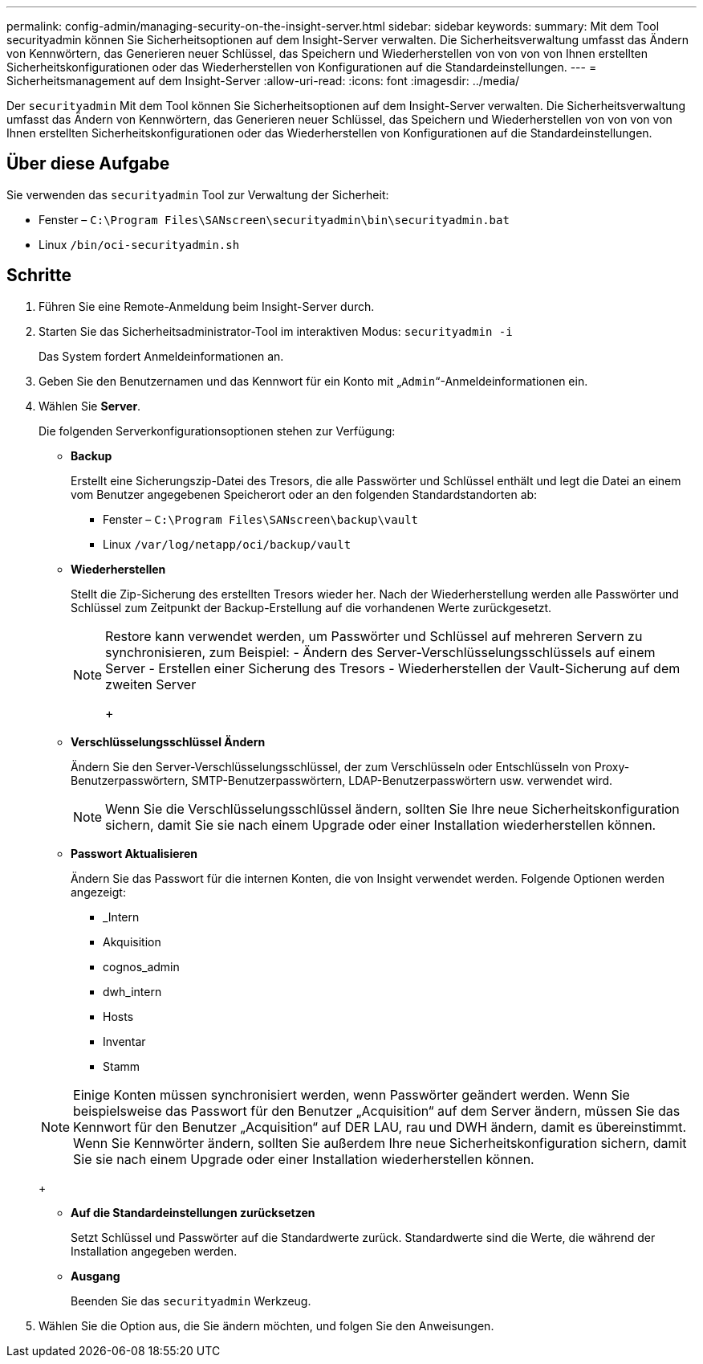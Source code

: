 ---
permalink: config-admin/managing-security-on-the-insight-server.html 
sidebar: sidebar 
keywords:  
summary: Mit dem Tool securityadmin können Sie Sicherheitsoptionen auf dem Insight-Server verwalten. Die Sicherheitsverwaltung umfasst das Ändern von Kennwörtern, das Generieren neuer Schlüssel, das Speichern und Wiederherstellen von von von von Ihnen erstellten Sicherheitskonfigurationen oder das Wiederherstellen von Konfigurationen auf die Standardeinstellungen. 
---
= Sicherheitsmanagement auf dem Insight-Server
:allow-uri-read: 
:icons: font
:imagesdir: ../media/


[role="lead"]
Der `securityadmin` Mit dem Tool können Sie Sicherheitsoptionen auf dem Insight-Server verwalten. Die Sicherheitsverwaltung umfasst das Ändern von Kennwörtern, das Generieren neuer Schlüssel, das Speichern und Wiederherstellen von von von von Ihnen erstellten Sicherheitskonfigurationen oder das Wiederherstellen von Konfigurationen auf die Standardeinstellungen.



== Über diese Aufgabe

Sie verwenden das `securityadmin` Tool zur Verwaltung der Sicherheit:

* Fenster – `C:\Program Files\SANscreen\securityadmin\bin\securityadmin.bat`
* Linux `/bin/oci-securityadmin.sh`




== Schritte

. Führen Sie eine Remote-Anmeldung beim Insight-Server durch.
. Starten Sie das Sicherheitsadministrator-Tool im interaktiven Modus: `securityadmin -i`
+
Das System fordert Anmeldeinformationen an.

. Geben Sie den Benutzernamen und das Kennwort für ein Konto mit „`Admin`“-Anmeldeinformationen ein.
. Wählen Sie *Server*.
+
Die folgenden Serverkonfigurationsoptionen stehen zur Verfügung:

+
** *Backup*
+
Erstellt eine Sicherungszip-Datei des Tresors, die alle Passwörter und Schlüssel enthält und legt die Datei an einem vom Benutzer angegebenen Speicherort oder an den folgenden Standardstandorten ab:

+
*** Fenster – `C:\Program Files\SANscreen\backup\vault`
*** Linux `/var/log/netapp/oci/backup/vault`


** *Wiederherstellen*
+
Stellt die Zip-Sicherung des erstellten Tresors wieder her. Nach der Wiederherstellung werden alle Passwörter und Schlüssel zum Zeitpunkt der Backup-Erstellung auf die vorhandenen Werte zurückgesetzt.

+
[NOTE]
====
Restore kann verwendet werden, um Passwörter und Schlüssel auf mehreren Servern zu synchronisieren, zum Beispiel: - Ändern des Server-Verschlüsselungsschlüssels auf einem Server - Erstellen einer Sicherung des Tresors - Wiederherstellen der Vault-Sicherung auf dem zweiten Server

+

====
** *Verschlüsselungsschlüssel Ändern*
+
Ändern Sie den Server-Verschlüsselungsschlüssel, der zum Verschlüsseln oder Entschlüsseln von Proxy-Benutzerpasswörtern, SMTP-Benutzerpasswörtern, LDAP-Benutzerpasswörtern usw. verwendet wird.

+
[NOTE]
====
Wenn Sie die Verschlüsselungsschlüssel ändern, sollten Sie Ihre neue Sicherheitskonfiguration sichern, damit Sie sie nach einem Upgrade oder einer Installation wiederherstellen können.

====
** *Passwort Aktualisieren*
+
Ändern Sie das Passwort für die internen Konten, die von Insight verwendet werden. Folgende Optionen werden angezeigt:

+
*** _Intern
*** Akquisition
*** cognos_admin
*** dwh_intern
*** Hosts
*** Inventar
*** Stamm




+
[NOTE]
====
Einige Konten müssen synchronisiert werden, wenn Passwörter geändert werden. Wenn Sie beispielsweise das Passwort für den Benutzer „Acquisition“ auf dem Server ändern, müssen Sie das Kennwort für den Benutzer „Acquisition“ auf DER LAU, rau und DWH ändern, damit es übereinstimmt. Wenn Sie Kennwörter ändern, sollten Sie außerdem Ihre neue Sicherheitskonfiguration sichern, damit Sie sie nach einem Upgrade oder einer Installation wiederherstellen können.

====
+
** *Auf die Standardeinstellungen zurücksetzen*
+
Setzt Schlüssel und Passwörter auf die Standardwerte zurück. Standardwerte sind die Werte, die während der Installation angegeben werden.

** *Ausgang*
+
Beenden Sie das `securityadmin` Werkzeug.



. Wählen Sie die Option aus, die Sie ändern möchten, und folgen Sie den Anweisungen.

